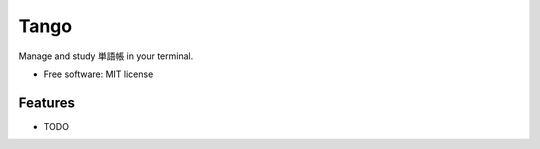 ==================
Tango
==================

Manage and study 単語帳 in your terminal.


* Free software: MIT license

Features
--------

* TODO

